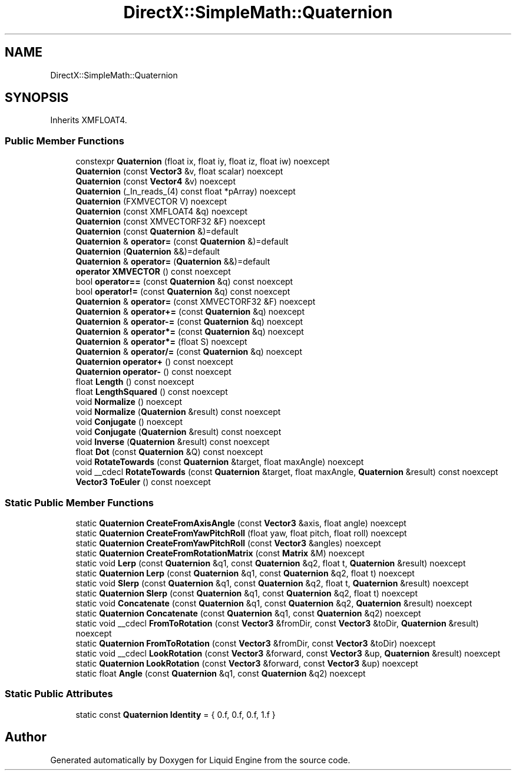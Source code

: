 .TH "DirectX::SimpleMath::Quaternion" 3 "Fri Aug 11 2023" "Liquid Engine" \" -*- nroff -*-
.ad l
.nh
.SH NAME
DirectX::SimpleMath::Quaternion
.SH SYNOPSIS
.br
.PP
.PP
Inherits XMFLOAT4\&.
.SS "Public Member Functions"

.in +1c
.ti -1c
.RI "constexpr \fBQuaternion\fP (float ix, float iy, float iz, float iw) noexcept"
.br
.ti -1c
.RI "\fBQuaternion\fP (const \fBVector3\fP &v, float scalar) noexcept"
.br
.ti -1c
.RI "\fBQuaternion\fP (const \fBVector4\fP &v) noexcept"
.br
.ti -1c
.RI "\fBQuaternion\fP (_In_reads_(4) const float *pArray) noexcept"
.br
.ti -1c
.RI "\fBQuaternion\fP (FXMVECTOR V) noexcept"
.br
.ti -1c
.RI "\fBQuaternion\fP (const XMFLOAT4 &q) noexcept"
.br
.ti -1c
.RI "\fBQuaternion\fP (const XMVECTORF32 &F) noexcept"
.br
.ti -1c
.RI "\fBQuaternion\fP (const \fBQuaternion\fP &)=default"
.br
.ti -1c
.RI "\fBQuaternion\fP & \fBoperator=\fP (const \fBQuaternion\fP &)=default"
.br
.ti -1c
.RI "\fBQuaternion\fP (\fBQuaternion\fP &&)=default"
.br
.ti -1c
.RI "\fBQuaternion\fP & \fBoperator=\fP (\fBQuaternion\fP &&)=default"
.br
.ti -1c
.RI "\fBoperator XMVECTOR\fP () const noexcept"
.br
.ti -1c
.RI "bool \fBoperator==\fP (const \fBQuaternion\fP &q) const noexcept"
.br
.ti -1c
.RI "bool \fBoperator!=\fP (const \fBQuaternion\fP &q) const noexcept"
.br
.ti -1c
.RI "\fBQuaternion\fP & \fBoperator=\fP (const XMVECTORF32 &F) noexcept"
.br
.ti -1c
.RI "\fBQuaternion\fP & \fBoperator+=\fP (const \fBQuaternion\fP &q) noexcept"
.br
.ti -1c
.RI "\fBQuaternion\fP & \fBoperator\-=\fP (const \fBQuaternion\fP &q) noexcept"
.br
.ti -1c
.RI "\fBQuaternion\fP & \fBoperator*=\fP (const \fBQuaternion\fP &q) noexcept"
.br
.ti -1c
.RI "\fBQuaternion\fP & \fBoperator*=\fP (float S) noexcept"
.br
.ti -1c
.RI "\fBQuaternion\fP & \fBoperator/=\fP (const \fBQuaternion\fP &q) noexcept"
.br
.ti -1c
.RI "\fBQuaternion\fP \fBoperator+\fP () const noexcept"
.br
.ti -1c
.RI "\fBQuaternion\fP \fBoperator\-\fP () const noexcept"
.br
.ti -1c
.RI "float \fBLength\fP () const noexcept"
.br
.ti -1c
.RI "float \fBLengthSquared\fP () const noexcept"
.br
.ti -1c
.RI "void \fBNormalize\fP () noexcept"
.br
.ti -1c
.RI "void \fBNormalize\fP (\fBQuaternion\fP &result) const noexcept"
.br
.ti -1c
.RI "void \fBConjugate\fP () noexcept"
.br
.ti -1c
.RI "void \fBConjugate\fP (\fBQuaternion\fP &result) const noexcept"
.br
.ti -1c
.RI "void \fBInverse\fP (\fBQuaternion\fP &result) const noexcept"
.br
.ti -1c
.RI "float \fBDot\fP (const \fBQuaternion\fP &Q) const noexcept"
.br
.ti -1c
.RI "void \fBRotateTowards\fP (const \fBQuaternion\fP &target, float maxAngle) noexcept"
.br
.ti -1c
.RI "void __cdecl \fBRotateTowards\fP (const \fBQuaternion\fP &target, float maxAngle, \fBQuaternion\fP &result) const noexcept"
.br
.ti -1c
.RI "\fBVector3\fP \fBToEuler\fP () const noexcept"
.br
.in -1c
.SS "Static Public Member Functions"

.in +1c
.ti -1c
.RI "static \fBQuaternion\fP \fBCreateFromAxisAngle\fP (const \fBVector3\fP &axis, float angle) noexcept"
.br
.ti -1c
.RI "static \fBQuaternion\fP \fBCreateFromYawPitchRoll\fP (float yaw, float pitch, float roll) noexcept"
.br
.ti -1c
.RI "static \fBQuaternion\fP \fBCreateFromYawPitchRoll\fP (const \fBVector3\fP &angles) noexcept"
.br
.ti -1c
.RI "static \fBQuaternion\fP \fBCreateFromRotationMatrix\fP (const \fBMatrix\fP &M) noexcept"
.br
.ti -1c
.RI "static void \fBLerp\fP (const \fBQuaternion\fP &q1, const \fBQuaternion\fP &q2, float t, \fBQuaternion\fP &result) noexcept"
.br
.ti -1c
.RI "static \fBQuaternion\fP \fBLerp\fP (const \fBQuaternion\fP &q1, const \fBQuaternion\fP &q2, float t) noexcept"
.br
.ti -1c
.RI "static void \fBSlerp\fP (const \fBQuaternion\fP &q1, const \fBQuaternion\fP &q2, float t, \fBQuaternion\fP &result) noexcept"
.br
.ti -1c
.RI "static \fBQuaternion\fP \fBSlerp\fP (const \fBQuaternion\fP &q1, const \fBQuaternion\fP &q2, float t) noexcept"
.br
.ti -1c
.RI "static void \fBConcatenate\fP (const \fBQuaternion\fP &q1, const \fBQuaternion\fP &q2, \fBQuaternion\fP &result) noexcept"
.br
.ti -1c
.RI "static \fBQuaternion\fP \fBConcatenate\fP (const \fBQuaternion\fP &q1, const \fBQuaternion\fP &q2) noexcept"
.br
.ti -1c
.RI "static void __cdecl \fBFromToRotation\fP (const \fBVector3\fP &fromDir, const \fBVector3\fP &toDir, \fBQuaternion\fP &result) noexcept"
.br
.ti -1c
.RI "static \fBQuaternion\fP \fBFromToRotation\fP (const \fBVector3\fP &fromDir, const \fBVector3\fP &toDir) noexcept"
.br
.ti -1c
.RI "static void __cdecl \fBLookRotation\fP (const \fBVector3\fP &forward, const \fBVector3\fP &up, \fBQuaternion\fP &result) noexcept"
.br
.ti -1c
.RI "static \fBQuaternion\fP \fBLookRotation\fP (const \fBVector3\fP &forward, const \fBVector3\fP &up) noexcept"
.br
.ti -1c
.RI "static float \fBAngle\fP (const \fBQuaternion\fP &q1, const \fBQuaternion\fP &q2) noexcept"
.br
.in -1c
.SS "Static Public Attributes"

.in +1c
.ti -1c
.RI "static const \fBQuaternion\fP \fBIdentity\fP = { 0\&.f, 0\&.f, 0\&.f, 1\&.f }"
.br
.in -1c

.SH "Author"
.PP 
Generated automatically by Doxygen for Liquid Engine from the source code\&.
